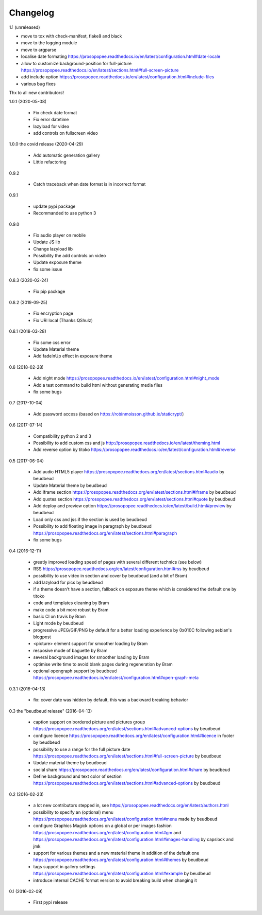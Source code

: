 Changelog
=========

1.1 (unreleased)

* move to tox with check-manifest, flake8 and black
* move to the logging module
* move to argparse
* localise date formating https://prosopopee.readthedocs.io/en/latest/configuration.html#date-locale
* allow to customize background-position for full-picture https://prosopopee.readthedocs.io/en/latest/sections.html#full-screen-picture
* add include option https://prosopopee.readthedocs.io/en/latest/configuration.html#include-files
* various bug fixes

Thx to all new contributors!

1.0.1 (2020-05-08)
 
 * Fix check date format
 * Fix error datetime
 * lazyload for video
 * add controls on fullscreen video

1.0.0 the covid release (2020-04-29)

 * Add automatic generation gallery
 * Little refactoring

0.9.2

 * Catch traceback when date format is in incorrect format

0.9.1

 * update pypi package
 * Recommanded to use python 3

0.9.0

 * Fix audio player on mobile
 * Update JS lib
 * Change lazyload lib
 * Possibility the add controls on video
 * Update exposure theme
 * fix some issue

0.8.3 (2020-02-24)

 * Fix pip package

0.8.2 (2019-09-25)

 * Fix encryption page
 * Fix URI local (Thanks QShulz)

0.8.1 (2018-03-28)

 * Fix some css error
 * Update Material theme
 * Add fadeInUp effect in exposure theme

0.8 (2018-02-28)

 * Add night mode https://prosopopee.readthedocs.io/en/latest/configuration.html#night_mode
 * Add a test command to build html without generating media files
 * fix some bugs

0.7 (2017-10-04)

 * Add password access (based on https://robinmoisson.github.io/staticrypt/)

0.6 (2017-07-14)
 
 * Compatibility python 2 and 3
 * Possibility to add custom css and js http://prosopopee.readthedocs.io/en/latest/theming.html
 * Add reverse option by titoko https://prosopopee.readthedocs.io/en/latest/configuration.html#reverse

0.5 (2017-06-04)

 * Add audio HTML5 player https://prosopopee.readthedocs.org/en/latest/sections.html#audio by beudbeud
 * Update Material theme by beudbeud
 * Add iframe section https://prosopopee.readthedocs.org/en/latest/sections.html#iframe by beudbeud
 * Add quotes section https://prosopopee.readthedocs.org/en/latest/sections.html#quote by beudbeud
 * Add deploy and preview option https://prosopopee.readthedocs.io/en/latest/build.html#preview by beudbeud
 * Load only css and jss if the section is used by beudbeud
 * Possibility to add floating image in paragraph by beudbeud https://prosopopee.readthedocs.org/en/latest/sections.html#paragraph
 * fix some bugs

0.4 (2016-12-11)

 * greatly improved loading speed of pages with several different technics (see below)
 * RSS https://prosopopee.readthedocs.org/en/latest/configuration.html#rss by beudbeud
 * possibility to use video in section and cover by beudbeud (and a bit of Bram)
 * add lazyload for pics by beudbeud
 * if a theme doesn't have a section, fallback on exposure theme which is considered the default one by titoko
 * code and templates cleaning by Bram
 * make code a bit more robust by Bram
 * basic CI on travis by Bram
 * Light mode by beudbeud
 * progressive JPEG/GIF/PNG by default for a better loading experience by 0x010C following sebian's blogpost
 * <picture> element support for smoother loading by Bram
 * resposive mode of baguette by Bram
 * several background images for smoother loading by Bram
 * optimise write time to avoid blank pages during regeneration by Bram
 * optional opengraph support by beudbeud https://prosopopee.readthedocs.io/en/latest/configuration.html#open-graph-meta

0.3.1 (2016-04-13)

 * fix: cover date was hidden by default, this was a backward breaking behavior

0.3 the "beudbeud release" (2016-04-13)

 * caption support on bordered picture and pictures group https://prosopopee.readthedocs.org/en/latest/sections.html#advanced-options by beudbeud
 * configure licence https://prosopopee.readthedocs.org/en/latest/configuration.html#licence in footer by beudbeud
 * possibility to use a range for the full picture date https://prosopopee.readthedocs.org/en/latest/sections.html#full-screen-picture by beudbeud
 * Update material theme by beudbeud
 * social share https://prosopopee.readthedocs.org/en/latest/configuration.html#share by beudbeud
 * Define background and text color of section https://prosopopee.readthedocs.org/en/latest/sections.html#advanced-options by beudbeud

0.2 (2016-02-23)

 * a lot new contributors stepped in, see https://prosopopee.readthedocs.org/en/latest/authors.html
 * possibility to specify an (optional) menu https://prosopopee.readthedocs.org/en/latest/configuration.html#menu made by beudbeud
 * configure Graphics Magick options on a global or per images fashion https://prosopopee.readthedocs.org/en/latest/configuration.html#gm and https://prosopopee.readthedocs.org/en/latest/configuration.html#images-handling by capslock and jmk
 * support for various themes and a new material theme in addition of the default one https://prosopopee.readthedocs.org/en/latest/configuration.html#themes by beudbeud
 * tags support in gallery settings https://prosopopee.readthedocs.org/en/latest/configuration.html#example by beudbeud
 * introduce internal CACHE format version to avoid breaking build when changing it

0.1 (2016-02-09)

 * First pypi release

